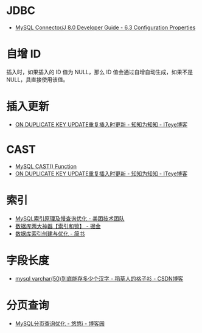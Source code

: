 * JDBC
  + [[https://dev.mysql.com/doc/connector-j/8.0/en/connector-j-reference-configuration-properties.html][MySQL Connector/J 8.0 Developer Guide - 6.3 Configuration Properties]]

* 自增 ID
  插入时，如果插入的 ID 值为 NULL，那么 ID 值会通过自增自动生成，如果不是 NULL，具直接使用该值。

* 插入更新
  + [[https://lobert.iteye.com/blog/1604122][ON DUPLICATE KEY UPDATE重复插入时更新 - 知知为知知 - ITeye博客]]

* CAST
  + [[https://www.w3schools.com/sql/func_mysql_cast.asp][MySQL CAST() Function]]
  + [[https://lobert.iteye.com/blog/1604122][ON DUPLICATE KEY UPDATE重复插入时更新 - 知知为知知 - ITeye博客]]

* 索引
  + [[https://tech.meituan.com/2014/06/30/mysql-index.html][MySQL索引原理及慢查询优化 - 美团技术团队]]
  + [[https://juejin.im/post/5b55b842f265da0f9e589e79#heading-8][数据库两大神器【索引和锁】 - 掘金]]
  + [[https://www.jianshu.com/p/6446c0118427][数据库索引创建与优化 - 简书]]

* 字段长度
  + [[https://blog.csdn.net/u012491783/article/details/78339269][mysql varchar(50)到底能存多少个汉字 - 稻草人的格子衫 - CSDN博客]]

* 分页查询
  + [[https://www.cnblogs.com/youyoui/p/7851007.html][MySQL分页查询优化 - 悠悠i - 博客园]]

